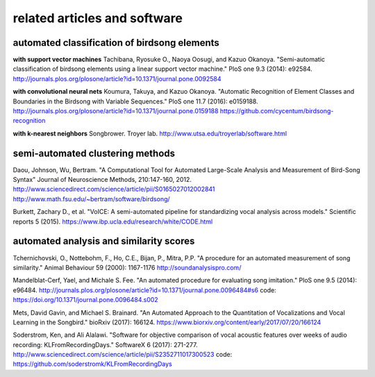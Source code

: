 .. _related:

=============================
related articles and software
=============================

automated classification of birdsong elements
~~~~~~~~~~~~~~~~~~~~~~~~~~~~~~~~~~~~~~~~~~~~~~~~~

**with support vector machines**
Tachibana, Ryosuke O., Naoya Oosugi, and Kazuo Okanoya.
"Semi-automatic classification of birdsong elements using a linear support vector machine."
PloS one 9.3 (2014): e92584.
http://journals.plos.org/plosone/article?id=10.1371/journal.pone.0092584

**with convolutional neural nets**
Koumura, Takuya, and Kazuo Okanoya.
"Automatic Recognition of Element Classes and Boundaries in the Birdsong with Variable Sequences."
PloS one 11.7 (2016): e0159188.
http://journals.plos.org/plosone/article?id=10.1371/journal.pone.0159188
https://github.com/cycentum/birdsong-recognition

**with k-nearest neighbors**
Songbrower. Troyer lab.
http://www.utsa.edu/troyerlab/software.html

semi-automated clustering methods
~~~~~~~~~~~~~~~~~~~~~~~~~~~~~~~~~

Daou, Johnson, Wu, Bertram.
"A Computational Tool for Automated Large-Scale Analysis and Measurement of Bird-Song Syntax"
Journal of Neuroscience Methods, 210:147-160, 2012.
http://www.sciencedirect.com/science/article/pii/S0165027012002841
http://www.math.fsu.edu/~bertram/software/birdsong/

Burkett, Zachary D., et al.
"VoICE: A semi-automated pipeline for standardizing vocal analysis across models."
Scientific reports 5 (2015).
https://www.ibp.ucla.edu/research/white/CODE.html

automated analysis and similarity scores
~~~~~~~~~~~~~~~~~~~~~~~~~~~~~~~~~~~~~~~~

Tchernichovski, O., Nottebohm, F., Ho, C.E., Bijan, P., Mitra, P.P.
"A procedure for an automated measurement of song similarity."
Animal Behaviour 59 (2000): 1167-1176
http://soundanalysispro.com/

Mandelblat-Cerf, Yael, and Michale S. Fee.
"An automated procedure for evaluating song imitation."
PloS one 9.5 (2014): e96484.
http://journals.plos.org/plosone/article?id=10.1371/journal.pone.0096484#s6
code: https://doi.org/10.1371/journal.pone.0096484.s002

Mets, David Gavin, and Michael S. Brainard.
"An Automated Approach to the Quantitation of Vocalizations
and Vocal Learning in the Songbird."
bioRxiv (2017): 166124.
https://www.biorxiv.org/content/early/2017/07/20/166124

Soderstrom, Ken, and Ali Alalawi.
"Software for objective comparison of vocal acoustic features
over weeks of audio recording: KLFromRecordingDays."
SoftwareX 6 (2017): 271-277.
http://www.sciencedirect.com/science/article/pii/S2352711017300523
code: https://github.com/soderstromk/KLFromRecordingDays